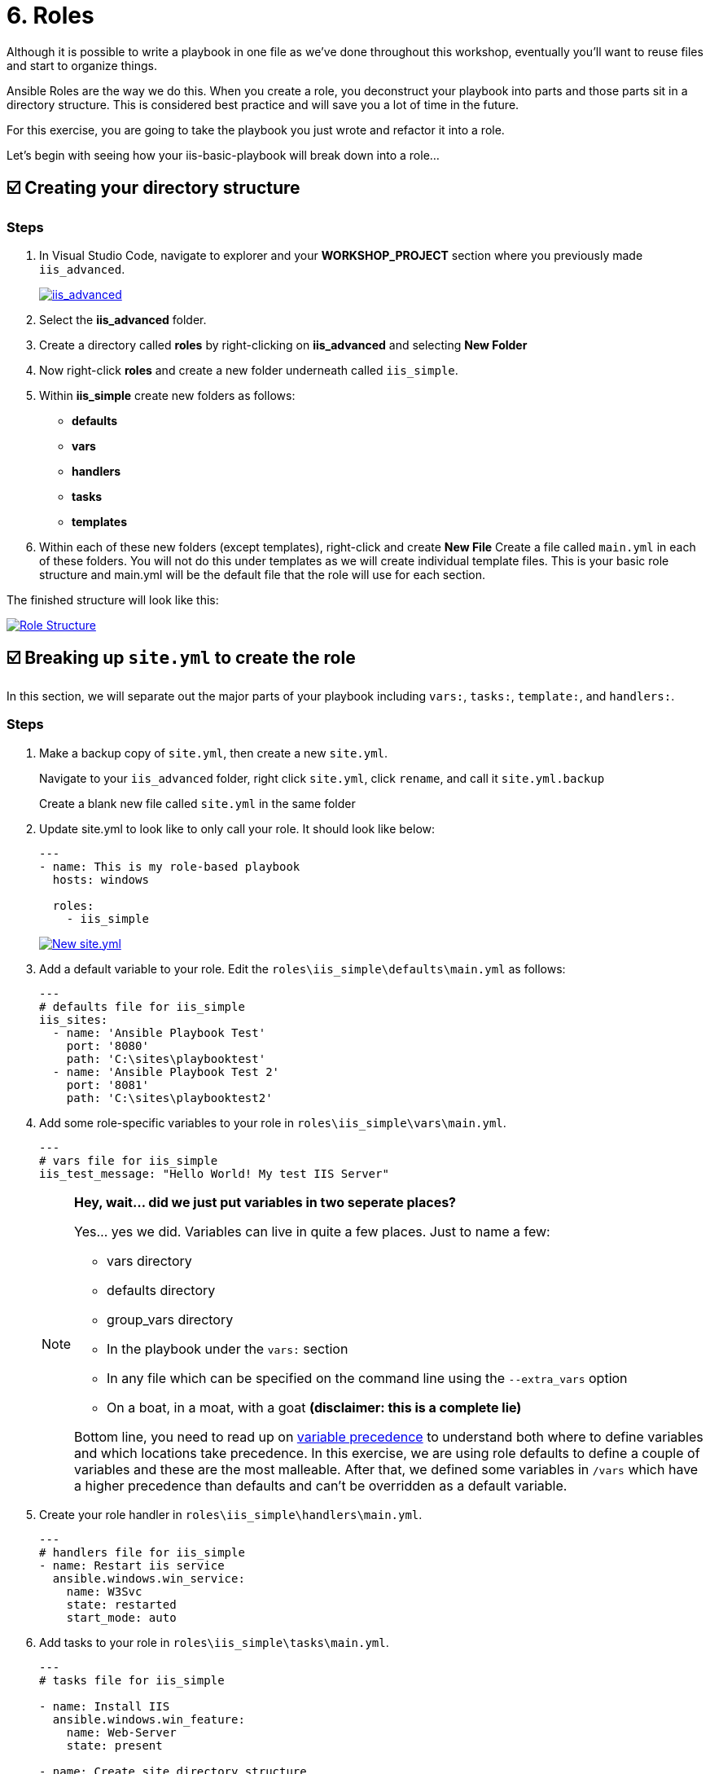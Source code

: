= 6. Roles

Although it is possible to write a playbook in one file as we’ve done throughout this workshop, eventually you’ll want to reuse files and start to organize things.

Ansible Roles are the way we do this. When you create a role, you deconstruct your playbook into parts and those parts sit in a directory structure. This is considered best practice and will save you a lot of time in the future.

For this exercise, you are going to take the playbook you just wrote and refactor it into a role.

Let’s begin with seeing how your iis-basic-playbook will break down into a role…

== ☑️ Creating your directory structure

=== Steps

. In Visual Studio Code, navigate to explorer and your *WORKSHOP_PROJECT* section where you previously made `iis_advanced`.

+
image::6-vscode-existing-folders.png[iis_advanced,link=self,window=_blank]

. Select the *iis_advanced* folder.

. Create a directory called *roles* by right-clicking on *iis_advanced*
and selecting *New Folder*

. Now right-click *roles* and create a new folder underneath called
`iis_simple`.

. Within *iis_simple* create new folders as follows:

* *defaults*
* *vars*
* *handlers*
* *tasks*
* *templates*

. Within each of these new folders (except templates), right-click and create *New File* Create a file called `main.yml` in each of these folders. You will not do this under templates as we will create individual template files. This is your basic role structure and main.yml will be the default file that the role will use for each section.

The finished structure will look like this:

image::6-create-role.png[Role Structure,link=self,window=_blank]

== ☑️ Breaking up `site.yml` to create the role

In this section, we will separate out the major parts of your playbook including `vars:`, `tasks:`, `template:`, and `handlers:`.

=== Steps

. Make a backup copy of `site.yml`, then create a new `site.yml`.

+
Navigate to your `iis_advanced` folder, right click `site.yml`, click `rename`, and call it `site.yml.backup`

+
Create a blank new file called `site.yml` in the same folder

. Update site.yml to look like to only call your role. It should look like below:

+
[source,yaml]
----
---
- name: This is my role-based playbook
  hosts: windows

  roles:
    - iis_simple

----

+
image::6-new-site.png[New site.yml,link=self,window=_blank]

. Add a default variable to your role. Edit the `roles\iis_simple\defaults\main.yml` as follows:

+
[source,yaml]
----
---
# defaults file for iis_simple
iis_sites:
  - name: 'Ansible Playbook Test'
    port: '8080'
    path: 'C:\sites\playbooktest'
  - name: 'Ansible Playbook Test 2'
    port: '8081'
    path: 'C:\sites\playbooktest2'

----

. Add some role-specific variables to your role in `roles\iis_simple\vars\main.yml`.

+
[source,yaml]
----
---
# vars file for iis_simple
iis_test_message: "Hello World! My test IIS Server"

----

+
[NOTE]
====
*Hey, wait… did we just put variables in two seperate places?*

Yes… yes we did. Variables can live in quite a few places. Just to
name a few:

* vars directory
* defaults directory
* group_vars directory
* In the playbook under the `vars:` section
* In any file which can be specified on the command line using the `--extra_vars` option
* On a boat, in a moat, with a goat *(disclaimer: this is a complete lie)*

Bottom line, you need to read up on https://docs.ansible.com/ansible/latest/playbooks_variables.html#variable-precedence-where-should-i-put-a-variable[variable precedence^] to understand both where to define variables and which locations take precedence. In this exercise, we are using role defaults to define a couple of variables and these are the most malleable. After that, we defined some variables in `/vars` which have a higher precedence than defaults and can’t be overridden as a default variable.
====

. Create your role handler in `roles\iis_simple\handlers\main.yml`.

+
[source,yaml]
----
---
# handlers file for iis_simple
- name: Restart iis service
  ansible.windows.win_service:
    name: W3Svc
    state: restarted
    start_mode: auto

----

. Add tasks to your role in `roles\iis_simple\tasks\main.yml`.

+
[source,yaml]
----
---
# tasks file for iis_simple

- name: Install IIS
  ansible.windows.win_feature:
    name: Web-Server
    state: present

- name: Create site directory structure
  ansible.windows.win_file:
    path: "{{ item.path }}"
    state: directory
  with_items: "{{ iis_sites }}"

- name: Create IIS site
  community.windows.win_iis_website:
    name: "{{ item.name }}"
    state: started
    port: "{{ item.port }}"
    physical_path: "{{ item.path }}"
  with_items: "{{ iis_sites }}"
  notify: restart iis service

- name: Open port for site on the firewall
  ansible.windows.win_firewall_rule:
    name: "iisport{{ item.port }}"
    enable: true
    state: present
    localport: "{{ item.port }}"
    action: Allow
    direction: In
    protocol: Tcp
  with_items: "{{ iis_sites }}"

- name: Template simple web site to iis_site_path as index.html
  ansible.windows.win_template:
    src: 'index.html.j2'
    dest: '{{ item.path }}\index.html'
  with_items: "{{ iis_sites }}"

----
. Add your index.html template.

+
Right-click `roles\iis_simple\templates` and create a new file called `index.html.j2` with the following content:

+
[source,html]
----
<html>
<body>

  <p align=center><img src='http://docs.ansible.com/images/logo.png' align=center>
  <h1 align=center>{{ ansible_hostname }} --- {{ iis_test_message }}</h1>

</body>
</html>
----

+
Now, remember we still have a *templates* folder at the base level of this playbook, so we will delete that now. Right click it and Select
*Delete*.

. *Commit*

+
Click File → Save All to ensure all your files are saved.

+
Push to your repository !

+
....
git add *
git commit -m "Updating with iis role"
git push
....

+
Once the changes have been pushed, dont forget to sync your project on controller!

== ☑️ Running your new Playbook

Now that you’ve successfully separated your original playbook into a role, let’s run it and see how it works. We don’t need to create a new template, as we are re-using the one from Exercise 5. When we run the template again, it will automatically refresh from git and launch our new role.

=== Steps

. Before we can modify our Job Template, you must first go resync your Project again. So do that now.

. Select TEMPLATES

+
[NOTE]
====
Alternatively, if you haven’t navigated away from the job templates
creation page, you can scroll down to see all existing job templates
====

. Click the rocketship icon image:at_launch_icon.png[Add] for the *IIS Advanced* Job Template.

. When prompted, enter your desired test message

+
If successful, your standard output should look similar to the figure below. Note that most of the tasks return OK because we’ve previously configured the servers and services are already running.

+
image::6-job-output.png[Job output,link=self,window=_blank]

+
When the job has successfully completed, verify that http://localhost:8080 and http://localhost:8081 are working.

== ☑️ Review

You should now have a completed playbook, `site.yml` with a single role called `iis_simple`. The advantage of structuring your playbook into roles is that you can now add reusability to your playbooks as well as simplifying changes to variables, tasks, templates, etc.

You have now completed the Windows 90 Workshop!